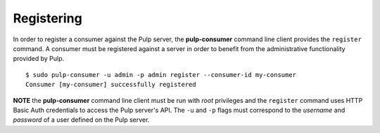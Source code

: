 Registering
===========

In order to register a consumer against the Pulp server, the **pulp-consumer** 
command line client provides the ``register`` command. A consumer must be 
registered against a server in order to benefit from the administrative 
functionality provided by Pulp.

::

 $ sudo pulp-consumer -u admin -p admin register --consumer-id my-consumer
 Consumer [my-consumer] successfully registered


**NOTE** the **pulp-consumer** command line client must be run with *root* 
privileges and the ``register`` command uses HTTP Basic Auth credentials to 
access the Pulp server's API. The ``-u`` and ``-p`` flags must correspond to 
the *username* and *password* of a user defined on the Pulp server.

